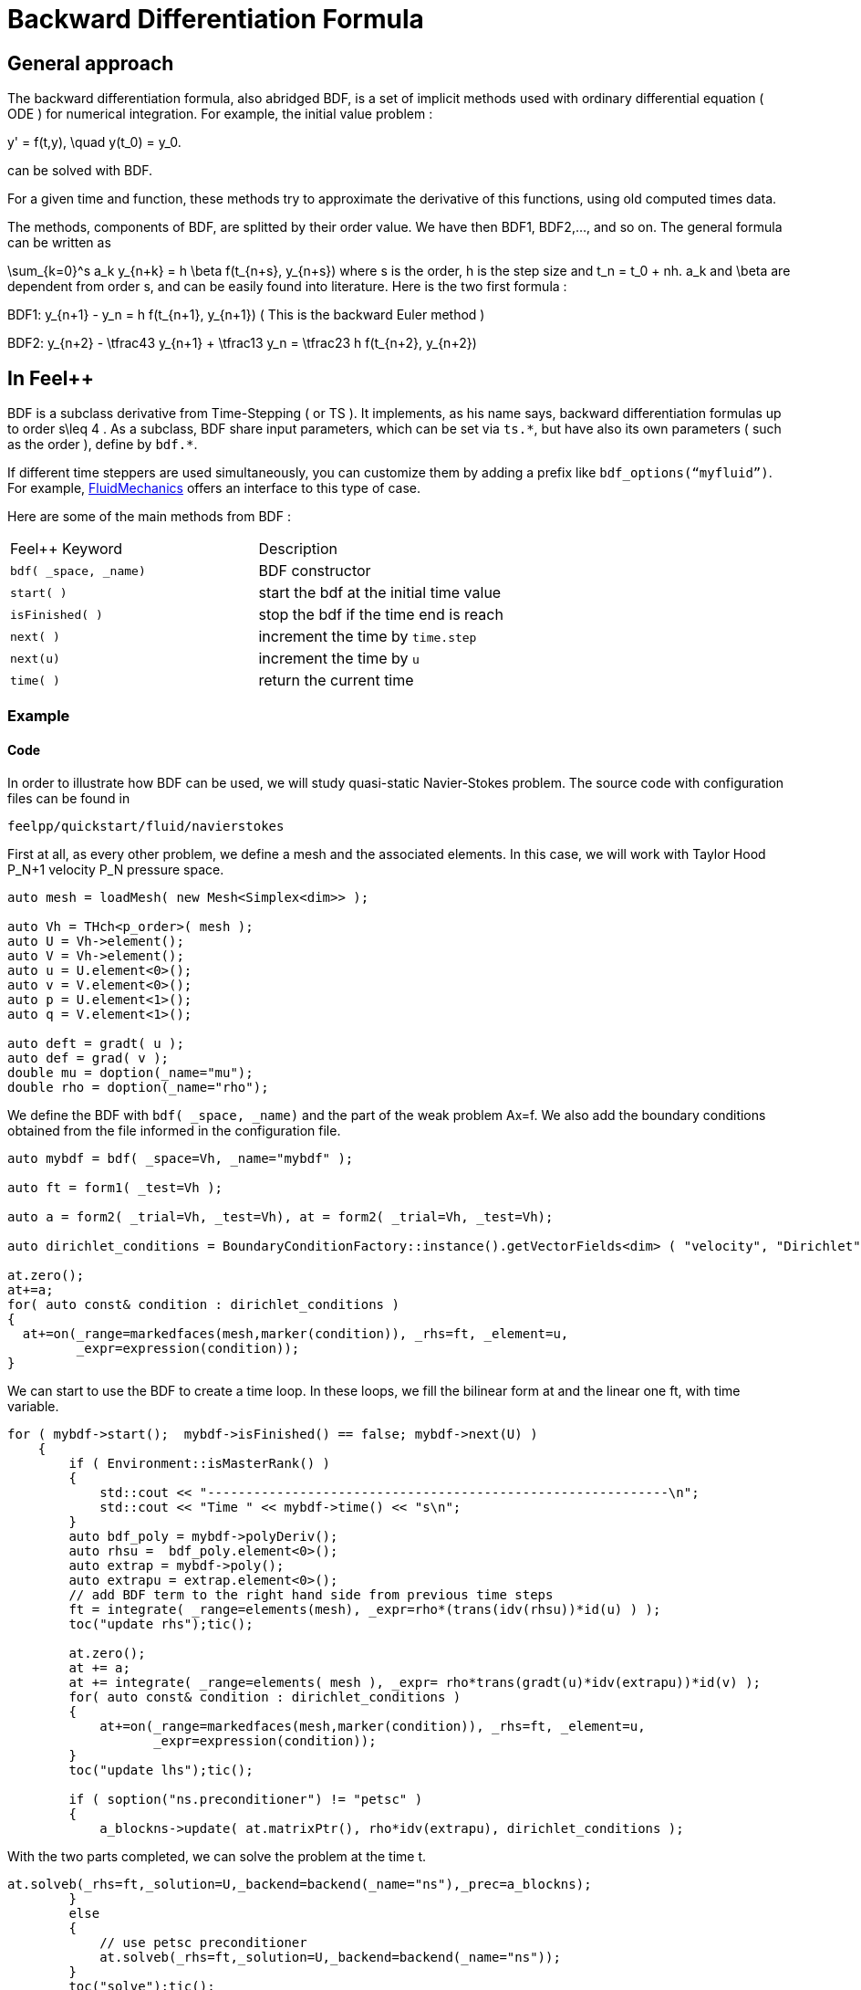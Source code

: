 = Backward Differentiation Formula

== General approach
The backward differentiation formula, also abridged BDF, is a set of implicit methods used with ordinary differential equation ( ODE ) for numerical integration. For example, the initial value problem :

$$
y' = f(t,y), \quad y(t_0) = y_0.
$$

can be solved with BDF.

For a given time and function, these methods try to approximate the derivative of this functions, using old computed times data.

The methods, components of BDF, are splitted by their order value. We have then BDF1, BDF2,..., and so on. The general formula can be written as

$$
\sum_{k=0}^s a_k y_{n+k} = h \beta f(t_{n+s}, y_{n+s}) 
$$where s is the order, $$h$$ is the step size and $$t_n = t_0 + nh$$. $$a_k$$ and $$\beta$$ are dependent from order $$s$$, and can be easily found into literature. Here is the two first formula :

$$BDF1:  y_{n+1} - y_n = h f(t_{n+1}, y_{n+1})$$
( This is the backward Euler method )

$$BDF2:  y_{n+2} - \tfrac43 y_{n+1} + \tfrac13 y_n = \tfrac23 h f(t_{n+2}, y_{n+2})$$

== In Feel++

BDF is a subclass derivative from Time-Stepping ( or TS ). It implements, as his name says, backward differentiation formulas up to order $$s\leq 4$$ . As a subclass, BDF share input parameters, which can be set via `ts.{asterisk}`, but have also its own parameters ( such as the order ), define by `bdf.{asterisk}`.

If different time steppers are used simultaneously, you can customize them by adding a prefix like `bdf_options(“myfluid”)`. For example, link:../Models/Fluid/README.adoc[FluidMechanics] offers an interface to this type of case.

Here are some of the main methods from BDF :

|===
|Feel++ Keyword | Description 
|`bdf( _space, _name)` | BDF constructor
|`start( )` | start the bdf at the initial time value
|`isFinished( )` | stop the bdf if the time end is reach
|`next( )` | increment the time by `time.step`
|`next(u)` | increment the time by `u`
|`time( )` | return the current time
|===

=== Example 

==== Code 
In order to illustrate how BDF can be used, we will study quasi-static Navier-Stokes problem. The source code with configuration files can be found in

----
feelpp/quickstart/fluid/navierstokes
----

First at all, as every other problem, we define a mesh and the associated elements. In this case, we will work with Taylor Hood $$P_N+1$$ velocity $$P_N$$  pressure space.

----
auto mesh = loadMesh( new Mesh<Simplex<dim>> );

auto Vh = THch<p_order>( mesh );
auto U = Vh->element();
auto V = Vh->element();
auto u = U.element<0>();
auto v = V.element<0>();
auto p = U.element<1>();
auto q = V.element<1>();

auto deft = gradt( u );
auto def = grad( v );
double mu = doption(_name="mu");
double rho = doption(_name="rho");
----

We define the BDF with `bdf( _space, _name)` and the part of the weak problem $$Ax=f$$. We also add the boundary conditions obtained from the file informed in the configuration file.

----
auto mybdf = bdf( _space=Vh, _name="mybdf" );

auto ft = form1( _test=Vh );

auto a = form2( _trial=Vh, _test=Vh), at = form2( _trial=Vh, _test=Vh);

auto dirichlet_conditions = BoundaryConditionFactory::instance().getVectorFields<dim> ( "velocity", "Dirichlet" );

at.zero();
at+=a;
for( auto const& condition : dirichlet_conditions )
{
  at+=on(_range=markedfaces(mesh,marker(condition)), _rhs=ft, _element=u,
         _expr=expression(condition));
}
----


We can start to use the BDF to create a time loop. In these loops, we fill the bilinear form $$at$$ and the linear one $$ft$$, with time variable.

----
for ( mybdf->start();  mybdf->isFinished() == false; mybdf->next(U) )
    {
        if ( Environment::isMasterRank() )
        {
            std::cout << "------------------------------------------------------------\n";
            std::cout << "Time " << mybdf->time() << "s\n";
        }
        auto bdf_poly = mybdf->polyDeriv();
        auto rhsu =  bdf_poly.element<0>();
        auto extrap = mybdf->poly();
        auto extrapu = extrap.element<0>();
        // add BDF term to the right hand side from previous time steps
        ft = integrate( _range=elements(mesh), _expr=rho*(trans(idv(rhsu))*id(u) ) );
        toc("update rhs");tic();

        at.zero();
        at += a;
        at += integrate( _range=elements( mesh ), _expr= rho*trans(gradt(u)*idv(extrapu))*id(v) );
        for( auto const& condition : dirichlet_conditions )
        {
            at+=on(_range=markedfaces(mesh,marker(condition)), _rhs=ft, _element=u,
                   _expr=expression(condition));
        }
        toc("update lhs");tic();

        if ( soption("ns.preconditioner") != "petsc" )
        {
            a_blockns->update( at.matrixPtr(), rho*idv(extrapu), dirichlet_conditions );
           
----

With the two parts completed, we can solve the problem at the time t.

----       
at.solveb(_rhs=ft,_solution=U,_backend=backend(_name="ns"),_prec=a_blockns);
        }
        else
        {
            // use petsc preconditioner
            at.solveb(_rhs=ft,_solution=U,_backend=backend(_name="ns"));
        }
        toc("solve");tic();
----

Then the results are exported at the time t, in order to observe them change over time.

----
        w.on( _range=elements(mesh), _expr=curlv(u) );
        e->step(mybdf->time())->add( "u", u );
        e->step(mybdf->time())->add( "w", w );
        e->step(mybdf->time())->add( "p", p );
        //e->step(mybdf->time())->addScalar( "mean_p", f_mean(p) );
        e->save();
        toc("export");
        toc("time step");


    }
----

===== Results

We decide to launch the previous code with a $$t_{init}=10$$, $$t_{max}=10$$ and a time step  $$\Delta_t=0.1$$, that's give us 100 time iterations in our BDF loop.
Here are some results from Paraview :

[[imgBDFt0]]
.Results at time $$t=0$$ ( initial value )
image::BDFt0.png[FDA, width="400",align="center"]

[[imgBDFt0]]
.Results at time $$t=3.5$$ ( iteration 34 )
image::BDFt3_5.png[FDA, width="400",align="center"]
